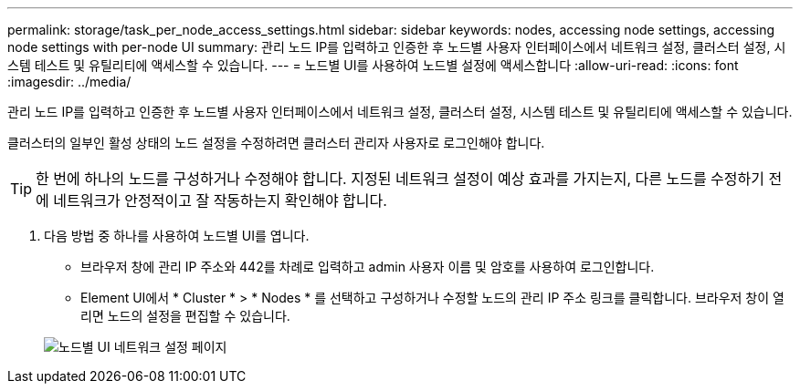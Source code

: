 ---
permalink: storage/task_per_node_access_settings.html 
sidebar: sidebar 
keywords: nodes, accessing node settings, accessing node settings with per-node UI 
summary: 관리 노드 IP를 입력하고 인증한 후 노드별 사용자 인터페이스에서 네트워크 설정, 클러스터 설정, 시스템 테스트 및 유틸리티에 액세스할 수 있습니다. 
---
= 노드별 UI를 사용하여 노드별 설정에 액세스합니다
:allow-uri-read: 
:icons: font
:imagesdir: ../media/


[role="lead"]
관리 노드 IP를 입력하고 인증한 후 노드별 사용자 인터페이스에서 네트워크 설정, 클러스터 설정, 시스템 테스트 및 유틸리티에 액세스할 수 있습니다.

클러스터의 일부인 활성 상태의 노드 설정을 수정하려면 클러스터 관리자 사용자로 로그인해야 합니다.


TIP: 한 번에 하나의 노드를 구성하거나 수정해야 합니다. 지정된 네트워크 설정이 예상 효과를 가지는지, 다른 노드를 수정하기 전에 네트워크가 안정적이고 잘 작동하는지 확인해야 합니다.

. 다음 방법 중 하나를 사용하여 노드별 UI를 엽니다.
+
** 브라우저 창에 관리 IP 주소와 442를 차례로 입력하고 admin 사용자 이름 및 암호를 사용하여 로그인합니다.
** Element UI에서 * Cluster * > * Nodes * 를 선택하고 구성하거나 수정할 노드의 관리 IP 주소 링크를 클릭합니다. 브라우저 창이 열리면 노드의 설정을 편집할 수 있습니다.


+
image::../media/per_node_ui_hcc_skin.png[노드별 UI 네트워크 설정 페이지]


